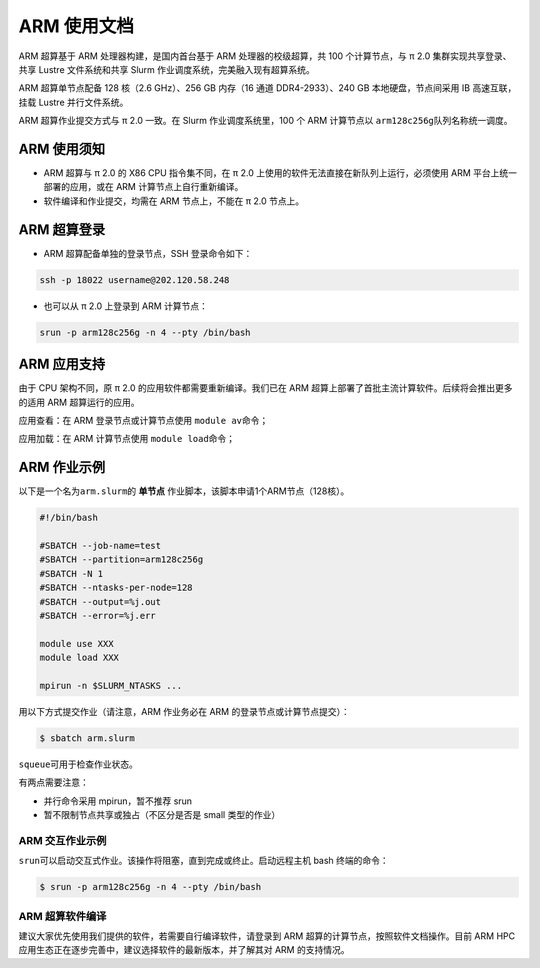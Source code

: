ARM 使用文档
==============

ARM 超算基于 ARM 处理器构建，是国内首台基于 ARM 处理器的校级超算，共 100 个计算节点，与 π 2.0 集群实现共享登录、共享 Lustre 文件系统和共享 Slurm 作业调度系统，完美融入现有超算系统。

ARM 超算单节点配备 128 核（2.6 GHz）、256 GB 内存（16 通道 DDR4-2933）、240 GB 本地硬盘，节点间采用 IB 高速互联，挂载 Lustre 并行文件系统。

ARM 超算作业提交方式与 π 2.0 一致。在 Slurm 作业调度系统里，100 个 ARM 计算节点以 \ ``arm128c256g``\ 队列名称统一调度。

ARM 使用须知
------------------------

* ARM 超算与 π 2.0 的 X86 CPU 指令集不同，在 π 2.0 上使用的软件无法直接在新队列上运行，必须使用 ARM 平台上统一部署的应用，或在 ARM 计算节点上自行重新编译。

* 软件编译和作业提交，均需在 ARM 节点上，不能在 π 2.0 节点上。

ARM 超算登录
------------------

* ARM 超算配备单独的登录节点，SSH 登录命令如下：

.. code:: bash

	ssh -p 18022 username@202.120.58.248
	
* 也可以从 π 2.0 上登录到 ARM 计算节点：

.. code:: bash

	srun -p arm128c256g -n 4 --pty /bin/bash


ARM 应用支持
------------------

由于 CPU 架构不同，原 π 2.0 的应用软件都需要重新编译。我们已在 ARM 超算上部署了首批主流计算软件。后续将会推出更多的适用 ARM 超算运行的应用。

应用查看：在 ARM 登录节点或计算节点使用 \ ``module av``\ 命令；

应用加载：在 ARM 计算节点使用 \ ``module load``\ 命令；

	
ARM 作业示例
------------------

以下是一个名为\ ``arm.slurm``\ 的 **单节点** 作业脚本，该脚本申请1个ARM节点（128核）。

.. code:: bash

	#!/bin/bash

	#SBATCH --job-name=test       
	#SBATCH --partition=arm128c256g       
	#SBATCH -N 1           
	#SBATCH --ntasks-per-node=128
	#SBATCH --output=%j.out
	#SBATCH --error=%j.err

	module use XXX
	module load XXX

	mpirun -n $SLURM_NTASKS ...

用以下方式提交作业（请注意，ARM 作业务必在 ARM 的登录节点或计算节点提交）：

.. code:: bash

   $ sbatch arm.slurm

``squeue``\ 可用于检查作业状态。


有两点需要注意：

* 并行命令采用 mpirun，暂不推荐 srun

* 暂不限制节点共享或独占（不区分是否是 small 类型的作业）



ARM 交互作业示例
~~~~~~~~~~~~~~~~~~~~~~~~

``srun``\ 可以启动交互式作业。该操作将阻塞，直到完成或终止。启动远程主机 bash 终端的命令：

.. code:: bash

   $ srun -p arm128c256g -n 4 --pty /bin/bash


ARM 超算软件编译
~~~~~~~~~~~~~~~~~~~~~~~~

建议大家优先使用我们提供的软件，若需要自行编译软件，请登录到 ARM 超算的计算节点，按照软件文档操作。目前 ARM HPC 应用生态正在逐步完善中，建议选择软件的最新版本，并了解其对 ARM 的支持情况。
